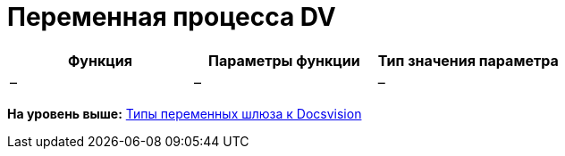 =  Переменная процесса DV

[cols=",,",options="header",]
|===
|Функция |Параметры функции |Тип значения параметра
|– |– |–
|===

*На уровень выше:* xref:Function_Universal_Docsvision.adoc[Типы переменных шлюза к Docsvision]
